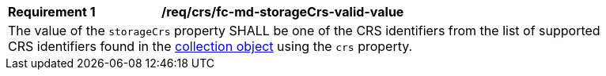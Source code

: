 [[req_crs_fc-md-storageCrs-valid-value]]
[width="90%",cols="2,6a"]
|===
|*Requirement {counter:req-id}* |*/req/crs/fc-md-storageCrs-valid-value* +
2+|The value of the `storageCrs` property SHALL be one of the CRS identifiers from the list of supported CRS identifiers found in the <<crs-discovery,collection object>> using the `crs` property.
|===
